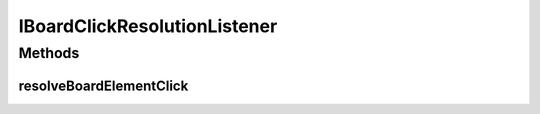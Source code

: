 .. java:import:: Definition.model ResolutionAction

IBoardClickResolutionListener
=============================

.. java:package:: Definition.event
   :noindex:

.. java:type:: public interface IBoardClickResolutionListener

   Created by hades-incarante on 10/26/2015. Interfejs za event listener za kllik na tablu.

Methods
-------
resolveBoardElementClick
^^^^^^^^^^^^^^^^^^^^^^^^

.. java:method::  ResolutionAction[] resolveBoardElementClick(IGameEngine gameEngine, IBoard board, Point boardCoordinates, IPlayer player, IBoardElement clickedElement, IFigureStack clickedStack, IFigure clickedFigure)
   :outertype: IBoardClickResolutionListener

   Event koji game engine poziva posle svakog poteza, ocekujuci razresenje poteza. Potezi koji se dozvole postaju deo zurnala.

   :param gameEngine: gameEngine koji kontrolise igru
   :param board: instanca boarda na kojem se igra
   :param player: igrac koji pomera figuru
   :return: spisak akcija koje game engine treba da izvrsi kao posledicu ovog poteza, osnova za zurnal

